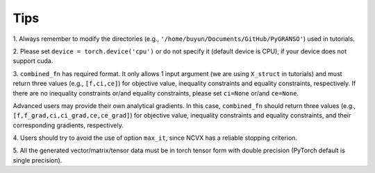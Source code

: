 Tips
==================

1. Always remember to modify the directories 
(e.g., ``'/home/buyun/Documents/GitHub/PyGRANSO'``) used in tutorials.

2. Please set ``device = torch.device('cpu')`` or 
do not specify it (default device is CPU), if your device does not support cuda.

3. ``combined_fn`` has required format. 
It only allows 1 input argument (we are using ``X_struct`` in tutorials) and must return 
three values (e.g., ``[f,ci,ce]``) for objective value, inequality constraints and equality constraints, respectively.
If there are no inequality constraints or/and equality constraints, please set ``ci=None`` or/and ``ce=None``.

Advanced users may provide their own analytical gradients. In this case, ``combined_fn`` should return three values (e.g., ``[f,f_grad,ci,ci_grad,ce,ce_grad]``) for objective value, inequality constraints and equality constraints, and their corresponding gradients, respectively.

4. Users should try to avoid the use of option ``max_it``, since 
NCVX has a reliable stopping criterion.

5. All the generated vector/matrix/tensor data must be in torch tensor 
form with double precision (PyTorch default is single precision).